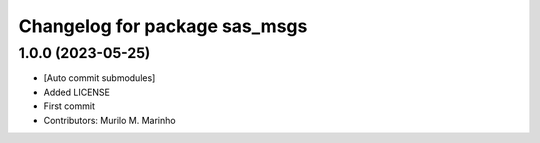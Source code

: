 ^^^^^^^^^^^^^^^^^^^^^^^^^^^^^^
Changelog for package sas_msgs
^^^^^^^^^^^^^^^^^^^^^^^^^^^^^^

1.0.0 (2023-05-25)
------------------
* [Auto commit submodules]
* Added LICENSE
* First commit
* Contributors: Murilo M. Marinho
